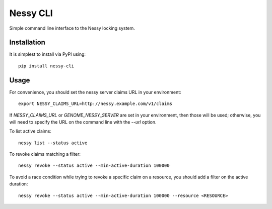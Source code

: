 Nessy CLI
=========

Simple command line interface to the Nessy locking system.

Installation
------------

It is simplest to install via PyPI using:

::

    pip install nessy-cli

Usage
-----

For convenience, you should set the nessy server claims URL in your environment:

::

    export NESSY_CLAIMS_URL=http://nessy.example.com/v1/claims

If `NESSY_CLAIMS_URL` or `GENOME_NESSY_SERVER` are set in your environment,
then those will be used; otherwise, you will need to specify the URL on the
command line with the `--url` option.

To list active claims:

::

    nessy list --status active


To revoke claims matching a filter:

::

    nessy revoke --status active --min-active-duration 100000

To avoid a race condition while trying to revoke a specific claim on a
resource, you should add a filter on the active duration:

::

    nessy revoke --status active --min-active-duration 100000 --resource <RESOURCE>
